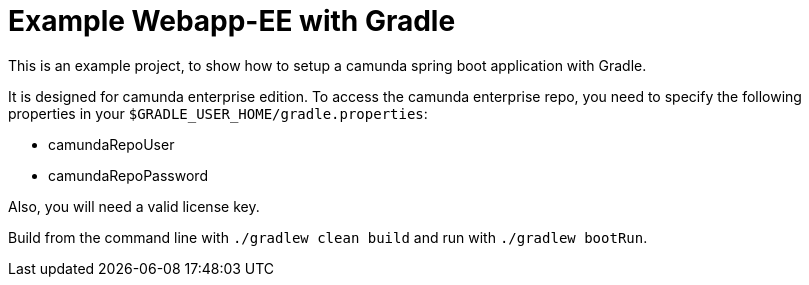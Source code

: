 # Example Webapp-EE with Gradle

This is an example project, to show how to setup a camunda spring boot application with Gradle.

It is designed for camunda enterprise edition. To access the camunda enterprise repo, you need to specify the following properties in your `$GRADLE_USER_HOME/gradle.properties`:

* camundaRepoUser
* camundaRepoPassword

Also, you will need a valid license key.

Build from the command line with `./gradlew clean build` and run with `./gradlew bootRun`.
